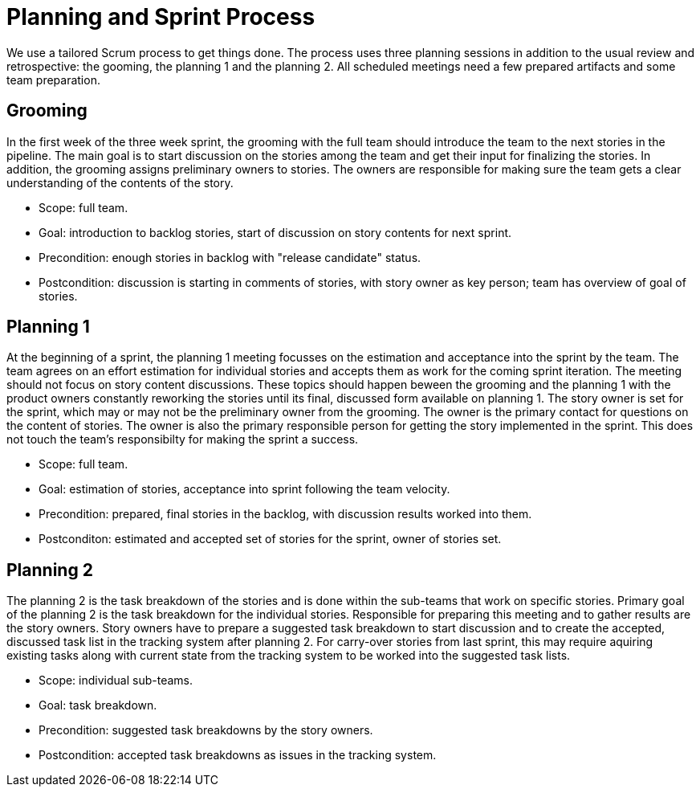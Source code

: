= Planning and Sprint Process

We use a tailored Scrum process to get things done. The process uses three 
planning sessions in addition to the usual review and retrospective: the 
gooming, the planning 1 and the planning 2. All scheduled meetings need a few
prepared artifacts and some team preparation.

== Grooming

In the first week of the three week sprint, the grooming with the full team should
introduce the team to the next stories in the pipeline. The main goal is to start
discussion on the stories among the team and get their input for finalizing the
stories. In addition, the grooming assigns preliminary owners to stories. The owners
are responsible for making sure the team gets a clear understanding of the contents
of the story.

* Scope: full team.
* Goal: introduction to backlog stories, start of discussion on story contents for next sprint.
* Precondition: enough stories in backlog with "release candidate" status.
* Postcondition: discussion is starting in comments of stories, with story owner as key person; team has overview of goal of stories.

== Planning 1

At the beginning of a sprint, the planning 1 meeting focusses on the estimation and 
acceptance into the sprint by the team. The team agrees on an effort estimation for
individual stories and accepts them as work for the coming sprint iteration. The meeting
should not focus on story content discussions. These topics should happen beween the grooming
and the planning 1 with the product owners constantly reworking the stories until its final,
discussed form available on planning 1. The story owner is set for the sprint, which may or
may not be the preliminary owner from the grooming. The owner is the primary contact for questions
on the content of stories. The owner is also the primary responsible person for getting the story
implemented in the sprint. This does not touch the team's responsibilty for making the sprint a success.

* Scope: full team.
* Goal: estimation of stories, acceptance into sprint following the team velocity.
* Precondition: prepared, final stories in the backlog, with discussion results worked into them.
* Postconditon: estimated and accepted set of stories for the sprint, owner of stories set.

== Planning 2

The planning 2 is the task breakdown of the stories and is done within the sub-teams that work
on specific stories. Primary goal of the planning 2 is the task breakdown for the individual stories.
Responsible for preparing this meeting and to gather results are the story owners. Story owners
have to prepare a suggested task breakdown to start discussion and to create the accepted, discussed
task list in the tracking system after planning 2. For carry-over stories from last sprint, this may
require aquiring existing tasks along with current state from the tracking system to be worked into the
suggested task lists.

* Scope: individual sub-teams.
* Goal: task breakdown.
* Precondition: suggested task breakdowns by the story owners.
* Postcondition: accepted task breakdowns as issues in the tracking system.







